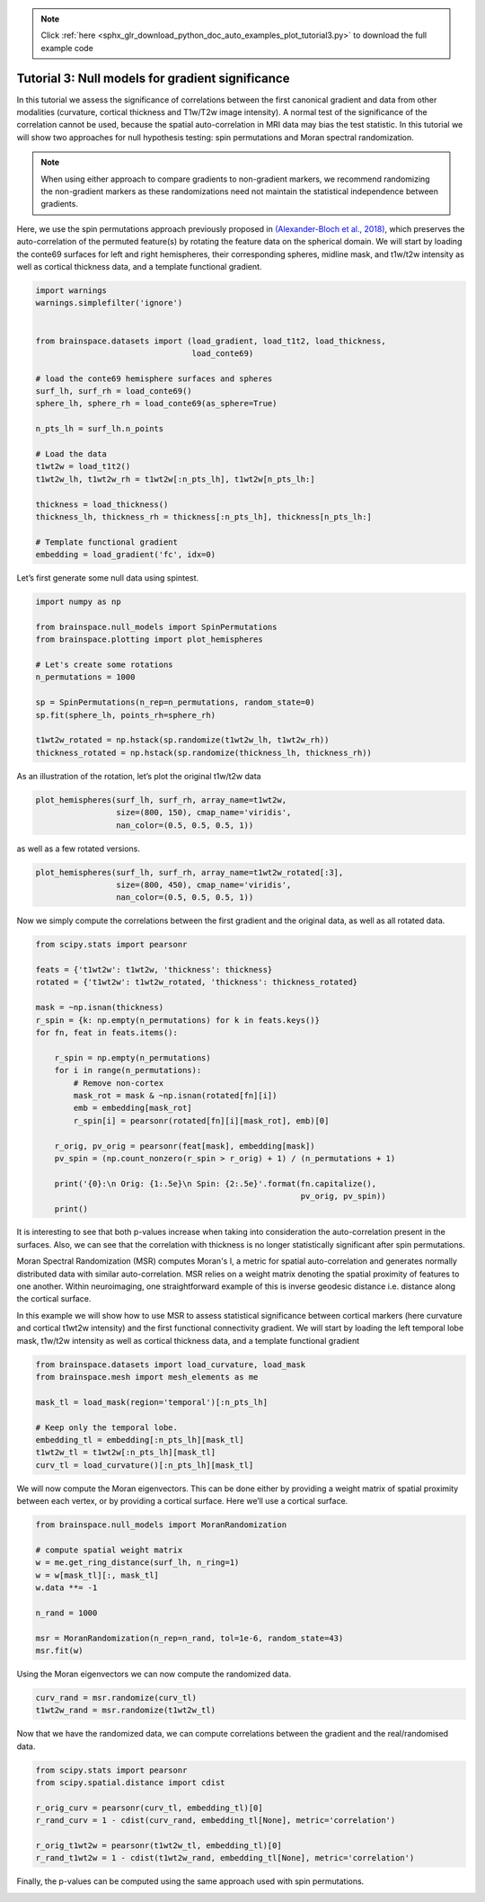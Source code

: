 .. note::
    :class: sphx-glr-download-link-note

    Click :ref:`here <sphx_glr_download_python_doc_auto_examples_plot_tutorial3.py>` to download the full example code
.. rst-class:: sphx-glr-example-title

.. _sphx_glr_python_doc_auto_examples_plot_tutorial3.py:


Tutorial 3: Null models for gradient significance
==================================================
In this tutorial we assess the significance of correlations between the first
canonical gradient and data from other modalities (curvature, cortical
thickness and T1w/T2w image intensity). A normal test of the significance of
the correlation cannot be used, because the spatial auto-correlation in MRI
data may bias the test statistic. In this tutorial we will show two approaches
for null hypothesis testing: spin permutations and Moran spectral
randomization.

.. note::
    When using either approach to compare gradients to non-gradient markers,
    we recommend randomizing the non-gradient markers as these randomizations
    need not maintain the statistical independence between gradients.

Here, we use the spin permutations approach previously proposed in
`(Alexander-Bloch et al., 2018)
<https://www.sciencedirect.com/science/article/pii/S1053811918304968>`_,
which preserves the auto-correlation of the permuted feature(s) by rotating
the feature data on the spherical domain.
We will start by loading the conte69 surfaces for left and right hemispheres,
their corresponding spheres, midline mask, and t1w/t2w intensity as well as
cortical thickness data, and a template functional gradient.


.. code-block:: default



    import warnings
    warnings.simplefilter('ignore')


    from brainspace.datasets import (load_gradient, load_t1t2, load_thickness,
                                     load_conte69)

    # load the conte69 hemisphere surfaces and spheres
    surf_lh, surf_rh = load_conte69()
    sphere_lh, sphere_rh = load_conte69(as_sphere=True)

    n_pts_lh = surf_lh.n_points

    # Load the data
    t1wt2w = load_t1t2()
    t1wt2w_lh, t1wt2w_rh = t1wt2w[:n_pts_lh], t1wt2w[n_pts_lh:]

    thickness = load_thickness()
    thickness_lh, thickness_rh = thickness[:n_pts_lh], thickness[n_pts_lh:]

    # Template functional gradient
    embedding = load_gradient('fc', idx=0)








Let’s first generate some null data using spintest.


.. code-block:: default


    import numpy as np

    from brainspace.null_models import SpinPermutations
    from brainspace.plotting import plot_hemispheres

    # Let's create some rotations
    n_permutations = 1000

    sp = SpinPermutations(n_rep=n_permutations, random_state=0)
    sp.fit(sphere_lh, points_rh=sphere_rh)

    t1wt2w_rotated = np.hstack(sp.randomize(t1wt2w_lh, t1wt2w_rh))
    thickness_rotated = np.hstack(sp.randomize(thickness_lh, thickness_rh))








As an illustration of the rotation, let’s plot the original t1w/t2w data


.. code-block:: default



    plot_hemispheres(surf_lh, surf_rh, array_name=t1wt2w,
                     size=(800, 150), cmap_name='viridis',
                     nan_color=(0.5, 0.5, 0.5, 1))





.. image:: /python_doc/auto_examples/images/sphx_glr_plot_tutorial3_001.png
    :class: sphx-glr-single-img




as well as a few rotated versions.


.. code-block:: default


    plot_hemispheres(surf_lh, surf_rh, array_name=t1wt2w_rotated[:3],
                     size=(800, 450), cmap_name='viridis',
                     nan_color=(0.5, 0.5, 0.5, 1))





.. image:: /python_doc/auto_examples/images/sphx_glr_plot_tutorial3_002.png
    :class: sphx-glr-single-img




Now we simply compute the correlations between the first gradient and the
original data, as well as all rotated data.


.. code-block:: default


    from scipy.stats import pearsonr

    feats = {'t1wt2w': t1wt2w, 'thickness': thickness}
    rotated = {'t1wt2w': t1wt2w_rotated, 'thickness': thickness_rotated}

    mask = ~np.isnan(thickness)
    r_spin = {k: np.empty(n_permutations) for k in feats.keys()}
    for fn, feat in feats.items():

        r_spin = np.empty(n_permutations)
        for i in range(n_permutations):
            # Remove non-cortex
            mask_rot = mask & ~np.isnan(rotated[fn][i])
            emb = embedding[mask_rot]
            r_spin[i] = pearsonr(rotated[fn][i][mask_rot], emb)[0]

        r_orig, pv_orig = pearsonr(feat[mask], embedding[mask])
        pv_spin = (np.count_nonzero(r_spin > r_orig) + 1) / (n_permutations + 1)

        print('{0}:\n Orig: {1:.5e}\n Spin: {2:.5e}'.format(fn.capitalize(),
                                                            pv_orig, pv_spin))
        print()






.. rst-class:: sphx-glr-script-out

 Out:

 .. code-block:: none

    T1wt2w:
     Orig: 0.00000e+00
     Spin: 9.99001e-01

    Thickness:
     Orig: 0.00000e+00
     Spin: 4.39560e-02




It is interesting to see that both p-values increase when taking into
consideration the auto-correlation present in the surfaces. Also, we can see
that the correlation with thickness is no longer statistically significant
after spin permutations.

Moran Spectral Randomization (MSR) computes Moran's I, a metric for spatial
auto-correlation and generates normally distributed data with similar
auto-correlation. MSR relies on a weight matrix denoting the spatial
proximity of features to one another. Within neuroimaging, one
straightforward example of this is inverse geodesic distance i.e. distance
along the cortical surface.

In this example we will show how to use MSR to assess statistical
significance between cortical markers (here curvature and cortical t1wt2w
intensity) and the first functional connectivity gradient. We will start by
loading the left temporal lobe mask, t1w/t2w intensity as well as cortical
thickness data, and a template functional gradient


.. code-block:: default



    from brainspace.datasets import load_curvature, load_mask
    from brainspace.mesh import mesh_elements as me

    mask_tl = load_mask(region='temporal')[:n_pts_lh]

    # Keep only the temporal lobe.
    embedding_tl = embedding[:n_pts_lh][mask_tl]
    t1wt2w_tl = t1wt2w[:n_pts_lh][mask_tl]
    curv_tl = load_curvature()[:n_pts_lh][mask_tl]








We will now compute the Moran eigenvectors. This can be done either by
providing a weight matrix of spatial proximity between each vertex, or by
providing a cortical surface. Here we’ll use a cortical surface.


.. code-block:: default


    from brainspace.null_models import MoranRandomization

    # compute spatial weight matrix
    w = me.get_ring_distance(surf_lh, n_ring=1)
    w = w[mask_tl][:, mask_tl]
    w.data **= -1

    n_rand = 1000

    msr = MoranRandomization(n_rep=n_rand, tol=1e-6, random_state=43)
    msr.fit(w)








Using the Moran eigenvectors we can now compute the randomized data.


.. code-block:: default


    curv_rand = msr.randomize(curv_tl)
    t1wt2w_rand = msr.randomize(t1wt2w_tl)








Now that we have the randomized data, we can compute correlations between
the gradient and the real/randomised data.


.. code-block:: default


    from scipy.stats import pearsonr
    from scipy.spatial.distance import cdist

    r_orig_curv = pearsonr(curv_tl, embedding_tl)[0]
    r_rand_curv = 1 - cdist(curv_rand, embedding_tl[None], metric='correlation')

    r_orig_t1wt2w = pearsonr(t1wt2w_tl, embedding_tl)[0]
    r_rand_t1wt2w = 1 - cdist(t1wt2w_rand, embedding_tl[None], metric='correlation')








Finally, the p-values can be computed using the same approach used with
spin permutations.


.. rst-class:: sphx-glr-timing

   **Total running time of the script:** ( 2 minutes  52.964 seconds)


.. _sphx_glr_download_python_doc_auto_examples_plot_tutorial3.py:


.. only :: html

 .. container:: sphx-glr-footer
    :class: sphx-glr-footer-example



  .. container:: sphx-glr-download

     :download:`Download Python source code: plot_tutorial3.py <plot_tutorial3.py>`



  .. container:: sphx-glr-download

     :download:`Download Jupyter notebook: plot_tutorial3.ipynb <plot_tutorial3.ipynb>`


.. only:: html

 .. rst-class:: sphx-glr-signature

    `Gallery generated by Sphinx-Gallery <https://sphinx-gallery.github.io>`_

